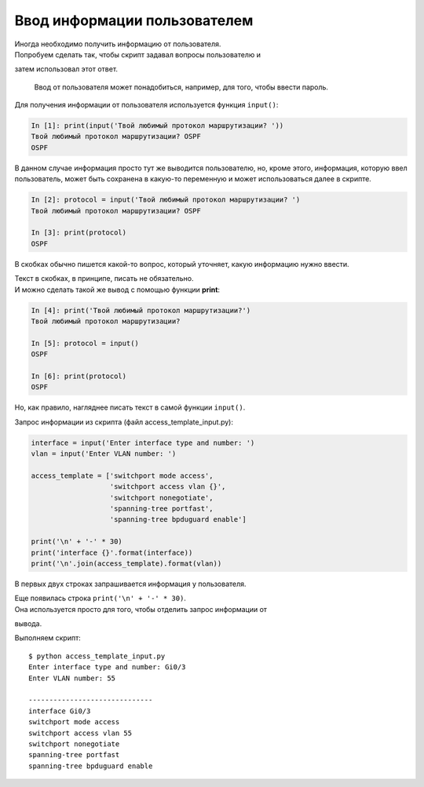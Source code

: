 Ввод информации пользователем
-----------------------------

| Иногда необходимо получить информацию от пользователя.
| Попробуем сделать так, чтобы скрипт задавал вопросы пользователю и
затем использовал этот ответ.

    Ввод от пользователя может понадобиться, например, для того, чтобы
    ввести пароль.

Для получения информации от пользователя используется функция
``input()``:

.. code:: python

    In [1]: print(input('Твой любимый протокол маршрутизации? '))
    Твой любимый протокол маршрутизации? OSPF
    OSPF

В данном случае информация просто тут же выводится пользователю, но,
кроме этого, информация, которую ввел пользователь, может быть сохранена
в какую-то переменную и может использоваться далее в скрипте.

.. code:: python

    In [2]: protocol = input('Твой любимый протокол маршрутизации? ')
    Твой любимый протокол маршрутизации? OSPF

    In [3]: print(protocol)
    OSPF

В скобках обычно пишется какой-то вопрос, который уточняет, какую
информацию нужно ввести.

| Текст в скобках, в принципе, писать не обязательно.
| И можно сделать такой же вывод с помощью функции **print**:

.. code:: python

    In [4]: print('Твой любимый протокол маршрутизации?')
    Твой любимый протокол маршрутизации?

    In [5]: protocol = input()
    OSPF

    In [6]: print(protocol)
    OSPF

Но, как правило, нагляднее писать текст в самой функции ``input()``.

Запрос информации из скрипта (файл access\_template\_input.py):

.. code:: python

    interface = input('Enter interface type and number: ')
    vlan = input('Enter VLAN number: ')

    access_template = ['switchport mode access',
                       'switchport access vlan {}',
                       'switchport nonegotiate',
                       'spanning-tree portfast',
                       'spanning-tree bpduguard enable']

    print('\n' + '-' * 30)
    print('interface {}'.format(interface))
    print('\n'.join(access_template).format(vlan))

В первых двух строках запрашивается информация у пользователя.

| Еще появилась строка ``print('\n' + '-' * 30)``.
| Она используется просто для того, чтобы отделить запрос информации от
вывода.

Выполняем скрипт:

::

    $ python access_template_input.py
    Enter interface type and number: Gi0/3
    Enter VLAN number: 55

    ------------------------------
    interface Gi0/3
    switchport mode access
    switchport access vlan 55
    switchport nonegotiate
    spanning-tree portfast
    spanning-tree bpduguard enable

